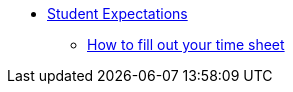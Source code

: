 * xref:students-intro.adoc[Student Expectations]
** xref:students-timesheet.adoc[How to fill out your time sheet]